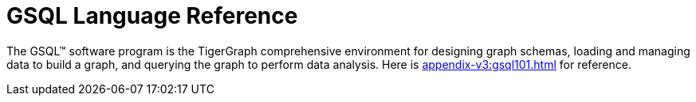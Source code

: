 = GSQL Language Reference
:page-aliases: betterintro.adoc

The GSQL™ software program is the TigerGraph comprehensive environment for designing graph schemas, loading and managing data to build a graph, and querying the graph to perform data analysis.
Here is xref:appendix-v3:gsql101.adoc[] for reference.













